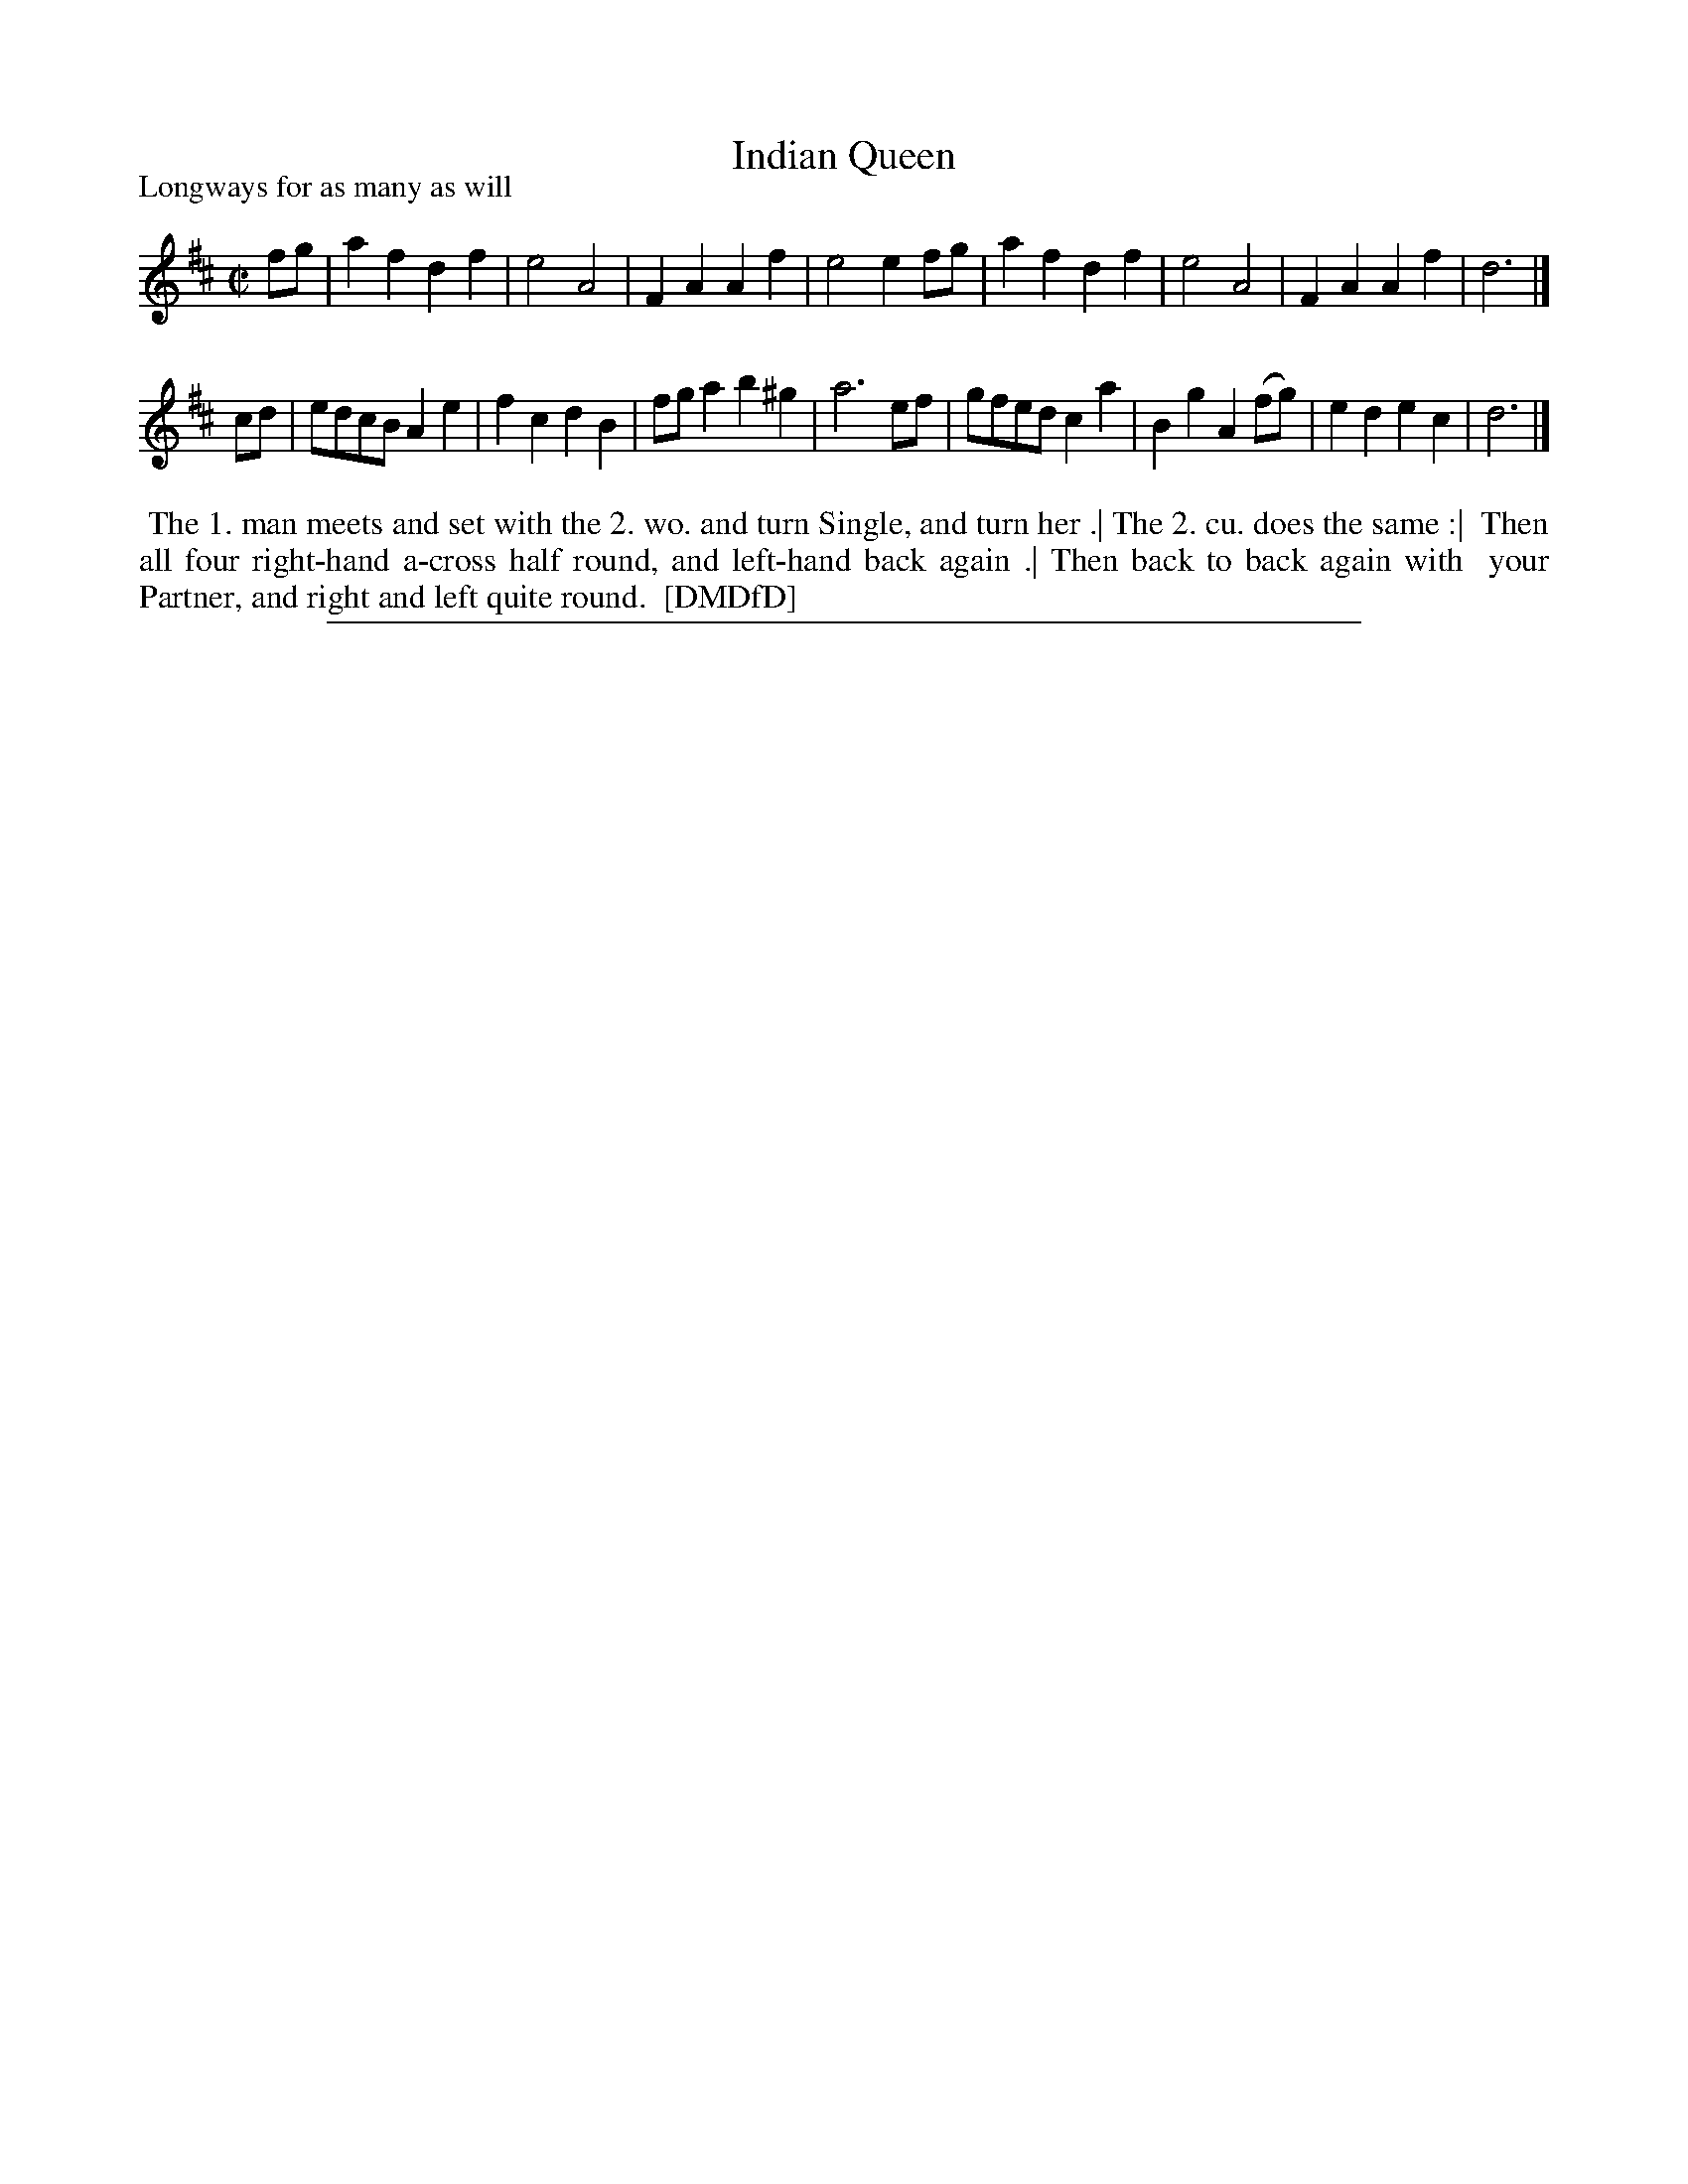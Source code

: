 X: 1
T: Indian Queen
P: Longways for as many as will
%R: march, reel
B: "The Dancing-Master: Containing Directions and Tunes for Dancing" printed by W. Pearson for John Walsh, London ca. 1709
S: 7: DMDfD http://digital.nls.uk/special-collections-of-printed-music/pageturner.cfm?id=89751228 p.267 "A a 2"
Z: 2013 John Chambers <jc:trillian.mit.edu>
M: C|
L: 1/8
K: D
% - - - - - - - - - - - - - - - - - - - - - - - - -
fg |\
a2f2 d2f2 | e4 A4 | F2A2 A2f2 | e4 e2fg |\
a2f2 d2f2 | e4 A4 | F2A2 A2f2 | d6 |]
cd |\
edcB A2e2 | f2c2 d2B2 | fga2 b2^g2 | a6 ef |\
gfed c2a2 | B2g2 A2(fg) | e2d2 e2c2 | d6 |]
% - - - - - - - - - - - - - - - - - - - - - - - - -
%%begintext align
%% The 1. man meets and set with the 2. wo. and turn Single, and turn her .| The 2. cu. does the same :|
%% Then all four right-hand a-cross half round, and left-hand back again .| Then back to back again with
%% your Partner, and right and left quite round.
%% [DMDfD]
%%endtext
%%sep 1 8 500
